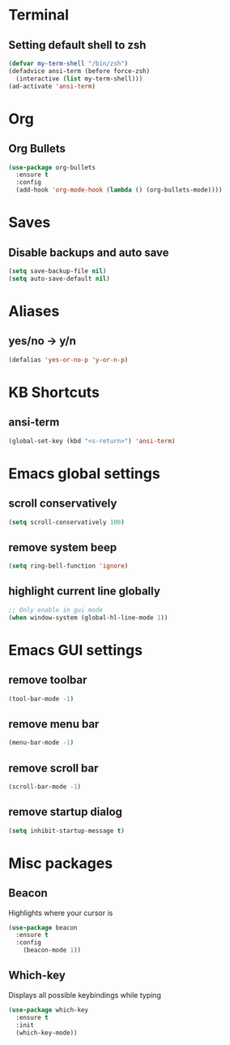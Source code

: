 * Terminal
** Setting default shell to zsh
#+begin_src emacs-lisp
(defvar my-term-shell "/bin/zsh")
(defadvice ansi-term (before force-zsh)
  (interactive (list my-term-shell)))
(ad-activate 'ansi-term)
#+end_src

* Org
** Org Bullets
#+begin_src emacs-lisp
  (use-package org-bullets
    :ensure t
    :config
    (add-hook 'org-mode-hook (lambda () (org-bullets-mode))))
#+end_src

* Saves
** Disable backups and auto save
#+begin_src emacs-lisp
  (setq save-backup-file nil)
  (setq auto-save-default nil)
#+end_src

* Aliases
** yes/no -> y/n
#+begin_src emacs-lisp
(defalias 'yes-or-no-p 'y-or-n-p)
#+end_src

* KB Shortcuts
** ansi-term
#+begin_src emacs-lisp
(global-set-key (kbd "<s-return>") 'ansi-term)
#+end_src

* Emacs global settings
** scroll conservatively
#+begin_src emacs-lisp
(setq scroll-conservatively 100)
#+end_src
** remove system beep
#+begin_src emacs-lisp
(setq ring-bell-function 'ignore)
#+end_src
** highlight current line globally
#+begin_src emacs-lisp
;; Only enable in gui mode
(when window-system (global-hl-line-mode 1))
#+end_src

* Emacs GUI settings
** remove toolbar
#+begin_src emacs-lisp
(tool-bar-mode -1)
#+end_src
** remove menu bar
#+begin_src emacs-lisp
(menu-bar-mode -1)
#+end_src
** remove scroll bar
#+begin_src emacs-lisp
(scroll-bar-mode -1)
#+end_src
** remove startup dialog
#+begin_src emacs-lisp
(setq inhibit-startup-message t)
#+end_src
* Misc packages
** Beacon
Highlights where your cursor is
#+begin_src emacs-lisp
(use-package beacon
  :ensure t
  :config
    (beacon-mode 1))
#+end_src
** Which-key
Displays all possible keybindings while typing
#+begin_src emacs-lisp
(use-package which-key
  :ensure t
  :init
  (which-key-mode))
#+end_src
